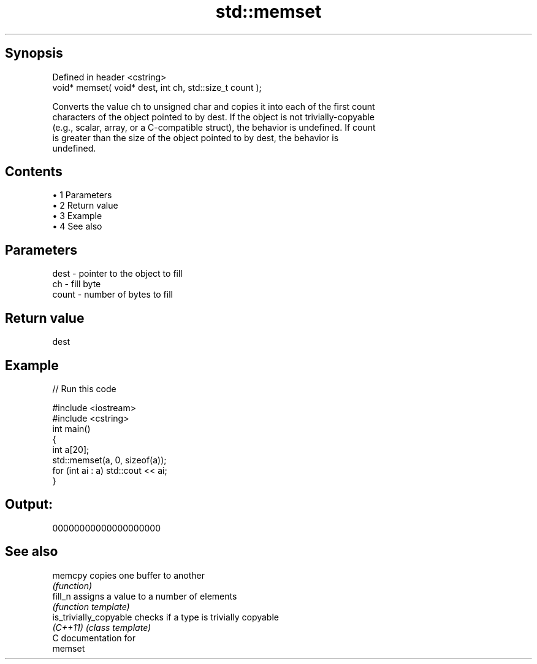 .TH std::memset 3 "Apr 19 2014" "1.0.0" "C++ Standard Libary"
.SH Synopsis
   Defined in header <cstring>
   void* memset( void* dest, int ch, std::size_t count );

   Converts the value ch to unsigned char and copies it into each of the first count
   characters of the object pointed to by dest. If the object is not trivially-copyable
   (e.g., scalar, array, or a C-compatible struct), the behavior is undefined. If count
   is greater than the size of the object pointed to by dest, the behavior is
   undefined.

.SH Contents

     • 1 Parameters
     • 2 Return value
     • 3 Example
     • 4 See also

.SH Parameters

   dest  - pointer to the object to fill
   ch    - fill byte
   count - number of bytes to fill

.SH Return value

   dest

.SH Example

   
// Run this code

 #include <iostream>
 #include <cstring>
  
 int main()
 {
     int a[20];
     std::memset(a, 0, sizeof(a));
     for (int ai : a) std::cout << ai;
 }

.SH Output:

 00000000000000000000

.SH See also

   memcpy                copies one buffer to another
                         \fI(function)\fP
   fill_n                assigns a value to a number of elements
                         \fI(function template)\fP
   is_trivially_copyable checks if a type is trivially copyable
   \fI(C++11)\fP               \fI(class template)\fP
   C documentation for
   memset
